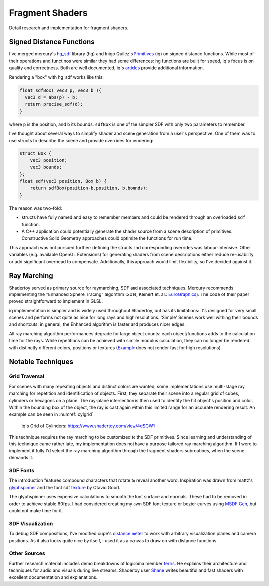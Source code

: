 Fragment Shaders
================

Detail research and implementation for fragment shaders.

Signed Distance Functions
-------------------------

I've merged mercury's hg_sdf_ library (hg) and Inigo Quilez's Primitives_ (iq) on signed distance functions.
While most of their operations and functinos were similar they had some differences:
hg functions are built for speed, iq's focus is on quality and correctness.
Both are well documented, iq's articles_ provide additional information.

.. _hg_sdf: http://mercury.sexy/hg_sdf/
.. _articles: http://iquilezles.org/www/index.htm
.. _Primitives: https://www.shadertoy.com/view/Xds3zN

Rendering a "box" with hg_sdf works like this:

.. code-block:: glsl

   float sdfBox( vec3 p, vec3 b ){
     vec3 d = abs(p) - b;
     return precise_sdf(d);
   }

where ``p`` is the position, and ``b`` its bounds.
``sdfBox`` is one of the simpler SDF with only two parameters to remember.

I've thought about several ways to simplify shader and scene generation from a user's perspective.
One of them was to use structs to describe the scene and provide overrides for rendering:

.. code-block:: glsl

   struct Box {
       vec3 position;
       vec3 bounds;
   };
   float sdf(vec3 position, Box b) {
       return sdfBox(position-b.position, b.bounds);
   }

The reason was two-fold:

- structs have fully named and easy to remember members and could be rendered through an  overloaded ``sdf`` function.
- A C++ application could potentially generate the shader source from a scene description of primitives.
  Constructive Solid Geometry approaches could optimize the functions for run time.

This approach was not pursued further: defining the structs and corresponding overrides was labour-intensive.
Other variables (e.g. available OpenGL Extensions) for generating shaders from scene descriptions either reduce re-usability or add significant overhead to compensate.
Additionally, this approach would limit flexibility, so I've decided against it.

Ray Marching
------------

Shadertoy served as primary source for raymarching, SDF and associated techniques.
Mercury recommends implementing the "Enhanced Sphere Tracing" algorithm (2014, Keinert et. al.: EuroGraphics_).
The code of their paper proved straightforward to implement in GLSL.

.. _EuroGraphics: http://doi.org/10.2312/stag.20141233

iq implementation is simpler and is widely used throughout Shadertoy, but has its limitations:
It's designed for very small scenes and performs not quite as nice for long rays and high resolutions.
'Simple' Scenes work well withing their bounds and shortcuts: in general, the Enhanced algorithm is faster and produces nicer edges.

All ray marching algorithm performances degrade for large object counts: each object/functions adds to the calculation time for the rays.
While repetitions can be achieved with simple modulus calculation, they can no longer be rendered with distinctly different colors, positions or textures (Example_ does not render fast for high resolutions).

.. _Example: https://www.shadertoy.com/view/MdlBW7


Notable Techniques
------------------

Grid Traversal
^^^^^^^^^^^^^^

For scenes with many repeating objects and distinct colors are wanted, some implementations use multi-stage ray marching for repetition and identification of objects.
First, they separate their scene into a regular grid of cubes, cylinders or hexagons on a plane.
The ray-plane intersection is then used to identify the hit object's position and color.
Within the bounding box of the object, the ray is cast again within this limited range for an accurate rendering result.
An example can be seen in :numref:`cylgrid`

.. _cylgrid:
.. figure:: /res/cylgrid.png

   iq's Grid of Cylinders: https://www.shadertoy.com/view/4dSGW1

This technique requires the ray marching to be customized to the SDF primitives.
Since learning and understanding of this technique came rather late, my implementation does not have a purpose tailored ray marching algorithm.
If I were to implement it fully I'd select the ray marching algorithm through the fragment shaders subroutines, when the scene demands it.

SDF Fonts
^^^^^^^^^

The introduction features compound characters that rotate to reveal another word.
Inspiration was drawn from mattz's glyphspinner_ and the font sdf texture_ by Otavio Good.

.. _glyphspinner: https://www.shadertoy.com/view/XsVcDy
.. _texture: https://www.shadertoy.com/view/llcXRl

The glyphspinner uses expensive calculations to smooth the font surface and normals.
These had to be removed in order to achieve stable 60fps.
I had considered creating my own SDF font texture or bezier curves using `MSDF Gen`_, but could not make time for it.

.. _`MSDF Gen`: https://github.com/Chlumsky/msdfgen

SDF Visualization
^^^^^^^^^^^^^^^^^

To debug SDF compositions, I've modified cupe's `distance meter`_ to work with arbitrary visualization planes and camera positions.
As it also looks quite nice by itself, I used it as a canvas to draw on with distance functions.

.. _`distance meter`: https://www.shadertoy.com/view/ldK3zD


Other Sources
^^^^^^^^^^^^^

Further research material includes demo breakdowns of logicoma member ferris_.
He explains their architecture and techniques for audio and visuals during live streams.
Shadertoy user Shane_ writes beautiful and fast shaders with excellent documentation and explanations.

.. _ferris: https://www.youtube.com/channel/UC4mpLlHn0FOekNg05yCnkzQ
.. _Shane: https://www.shadertoy.com/user/Shane


